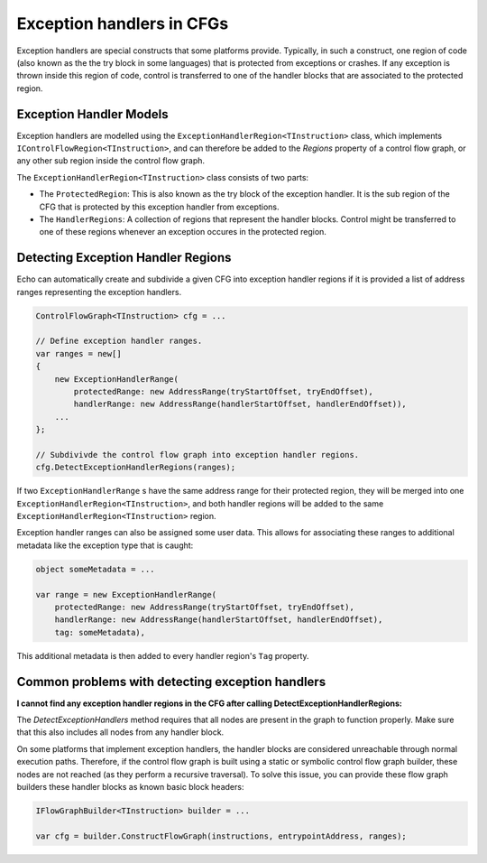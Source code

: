 Exception handlers in CFGs
==========================

Exception handlers are special constructs that some platforms provide. Typically, in such a construct, one region of code (also known as the the try block in some languages) that is protected from exceptions or crashes. If any exception is thrown inside this region of code, control is transferred to one of the handler blocks that are associated to the protected region.

Exception Handler Models
------------------------

Exception handlers are modelled using the ``ExceptionHandlerRegion<TInstruction>`` class, which implements ``IControlFlowRegion<TInstruction>``, and can therefore be added to the `Regions` property of a control flow graph, or any other sub region inside the control flow graph.

The ``ExceptionHandlerRegion<TInstruction>`` class consists of two parts:

- The ``ProtectedRegion``: This is also known as the try block of the exception handler. It is the sub region of the CFG that is protected by this exception handler from exceptions.

- The ``HandlerRegions``: A collection of regions that represent the handler blocks. Control might be transferred to one of these regions whenever an exception occures in the protected region.

Detecting Exception Handler Regions
-----------------------------------

Echo can automatically create and subdivide a given CFG into exception handler regions if it is provided a list of address ranges representing the exception handlers.

.. code-block:: csharp

    ControlFlowGraph<TInstruction> cfg = ...

    // Define exception handler ranges.
    var ranges = new[]
    {
        new ExceptionHandlerRange(
            protectedRange: new AddressRange(tryStartOffset, tryEndOffset),
            handlerRange: new AddressRange(handlerStartOffset, handlerEndOffset)),
        ...
    };

    // Subdivivde the control flow graph into exception handler regions.
    cfg.DetectExceptionHandlerRegions(ranges);


If two ``ExceptionHandlerRange`` s have the same address range for their protected region, they will be merged into one ``ExceptionHandlerRegion<TInstruction>``, and both handler regions will be added to the same ``ExceptionHandlerRegion<TInstruction>`` region.

Exception handler ranges can also be assigned some user data. This allows for associating these ranges to additional metadata like the exception type that is caught:

.. code-block:: csharp

    object someMetadata = ...

    var range = new ExceptionHandlerRange(
        protectedRange: new AddressRange(tryStartOffset, tryEndOffset),
        handlerRange: new AddressRange(handlerStartOffset, handlerEndOffset),
        tag: someMetadata),

This additional metadata is then added to every handler region's ``Tag`` property.    

Common problems with detecting exception handlers
--------------------------------------------------

**I cannot find any exception handler regions in the CFG after calling DetectExceptionHandlerRegions:**

The `DetectExceptionHandlers` method requires that all nodes are present in the graph to function properly. Make sure that this also includes all nodes from any handler block.

On some platforms that implement exception handlers, the handler blocks are considered unreachable through normal execution paths. Therefore, if the control flow graph is built using a static or symbolic control flow graph builder, these nodes are not reached (as they perform a recursive traversal). To solve this issue, you can provide these flow graph builders these handler blocks as known basic block headers:

.. code-block:: csharp

    IFlowGraphBuilder<TInstruction> builder = ...

    var cfg = builder.ConstructFlowGraph(instructions, entrypointAddress, ranges);

